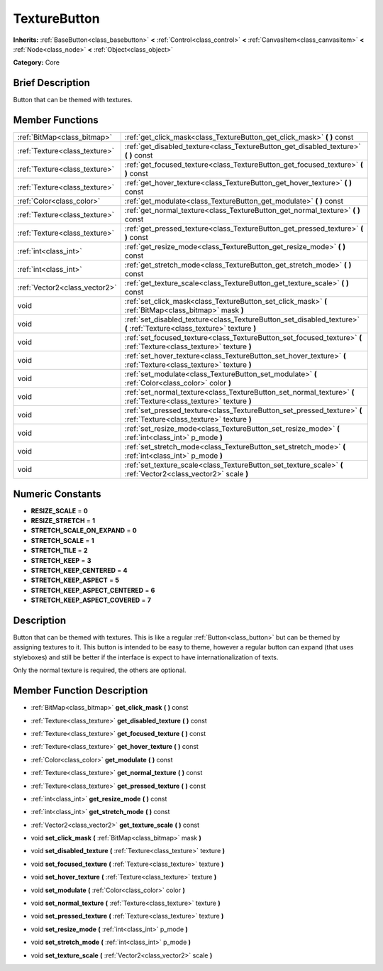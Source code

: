 .. Generated automatically by doc/tools/makerst.py in Mole's source tree.
.. DO NOT EDIT THIS FILE, but the doc/base/classes.xml source instead.

.. _class_TextureButton:

TextureButton
=============

**Inherits:** :ref:`BaseButton<class_basebutton>` **<** :ref:`Control<class_control>` **<** :ref:`CanvasItem<class_canvasitem>` **<** :ref:`Node<class_node>` **<** :ref:`Object<class_object>`

**Category:** Core

Brief Description
-----------------

Button that can be themed with textures.

Member Functions
----------------

+--------------------------------+---------------------------------------------------------------------------------------------------------------------------+
| :ref:`BitMap<class_bitmap>`    | :ref:`get_click_mask<class_TextureButton_get_click_mask>`  **(** **)** const                                              |
+--------------------------------+---------------------------------------------------------------------------------------------------------------------------+
| :ref:`Texture<class_texture>`  | :ref:`get_disabled_texture<class_TextureButton_get_disabled_texture>`  **(** **)** const                                  |
+--------------------------------+---------------------------------------------------------------------------------------------------------------------------+
| :ref:`Texture<class_texture>`  | :ref:`get_focused_texture<class_TextureButton_get_focused_texture>`  **(** **)** const                                    |
+--------------------------------+---------------------------------------------------------------------------------------------------------------------------+
| :ref:`Texture<class_texture>`  | :ref:`get_hover_texture<class_TextureButton_get_hover_texture>`  **(** **)** const                                        |
+--------------------------------+---------------------------------------------------------------------------------------------------------------------------+
| :ref:`Color<class_color>`      | :ref:`get_modulate<class_TextureButton_get_modulate>`  **(** **)** const                                                  |
+--------------------------------+---------------------------------------------------------------------------------------------------------------------------+
| :ref:`Texture<class_texture>`  | :ref:`get_normal_texture<class_TextureButton_get_normal_texture>`  **(** **)** const                                      |
+--------------------------------+---------------------------------------------------------------------------------------------------------------------------+
| :ref:`Texture<class_texture>`  | :ref:`get_pressed_texture<class_TextureButton_get_pressed_texture>`  **(** **)** const                                    |
+--------------------------------+---------------------------------------------------------------------------------------------------------------------------+
| :ref:`int<class_int>`          | :ref:`get_resize_mode<class_TextureButton_get_resize_mode>`  **(** **)** const                                            |
+--------------------------------+---------------------------------------------------------------------------------------------------------------------------+
| :ref:`int<class_int>`          | :ref:`get_stretch_mode<class_TextureButton_get_stretch_mode>`  **(** **)** const                                          |
+--------------------------------+---------------------------------------------------------------------------------------------------------------------------+
| :ref:`Vector2<class_vector2>`  | :ref:`get_texture_scale<class_TextureButton_get_texture_scale>`  **(** **)** const                                        |
+--------------------------------+---------------------------------------------------------------------------------------------------------------------------+
| void                           | :ref:`set_click_mask<class_TextureButton_set_click_mask>`  **(** :ref:`BitMap<class_bitmap>` mask  **)**                  |
+--------------------------------+---------------------------------------------------------------------------------------------------------------------------+
| void                           | :ref:`set_disabled_texture<class_TextureButton_set_disabled_texture>`  **(** :ref:`Texture<class_texture>` texture  **)** |
+--------------------------------+---------------------------------------------------------------------------------------------------------------------------+
| void                           | :ref:`set_focused_texture<class_TextureButton_set_focused_texture>`  **(** :ref:`Texture<class_texture>` texture  **)**   |
+--------------------------------+---------------------------------------------------------------------------------------------------------------------------+
| void                           | :ref:`set_hover_texture<class_TextureButton_set_hover_texture>`  **(** :ref:`Texture<class_texture>` texture  **)**       |
+--------------------------------+---------------------------------------------------------------------------------------------------------------------------+
| void                           | :ref:`set_modulate<class_TextureButton_set_modulate>`  **(** :ref:`Color<class_color>` color  **)**                       |
+--------------------------------+---------------------------------------------------------------------------------------------------------------------------+
| void                           | :ref:`set_normal_texture<class_TextureButton_set_normal_texture>`  **(** :ref:`Texture<class_texture>` texture  **)**     |
+--------------------------------+---------------------------------------------------------------------------------------------------------------------------+
| void                           | :ref:`set_pressed_texture<class_TextureButton_set_pressed_texture>`  **(** :ref:`Texture<class_texture>` texture  **)**   |
+--------------------------------+---------------------------------------------------------------------------------------------------------------------------+
| void                           | :ref:`set_resize_mode<class_TextureButton_set_resize_mode>`  **(** :ref:`int<class_int>` p_mode  **)**                    |
+--------------------------------+---------------------------------------------------------------------------------------------------------------------------+
| void                           | :ref:`set_stretch_mode<class_TextureButton_set_stretch_mode>`  **(** :ref:`int<class_int>` p_mode  **)**                  |
+--------------------------------+---------------------------------------------------------------------------------------------------------------------------+
| void                           | :ref:`set_texture_scale<class_TextureButton_set_texture_scale>`  **(** :ref:`Vector2<class_vector2>` scale  **)**         |
+--------------------------------+---------------------------------------------------------------------------------------------------------------------------+

Numeric Constants
-----------------

- **RESIZE_SCALE** = **0**
- **RESIZE_STRETCH** = **1**
- **STRETCH_SCALE_ON_EXPAND** = **0**
- **STRETCH_SCALE** = **1**
- **STRETCH_TILE** = **2**
- **STRETCH_KEEP** = **3**
- **STRETCH_KEEP_CENTERED** = **4**
- **STRETCH_KEEP_ASPECT** = **5**
- **STRETCH_KEEP_ASPECT_CENTERED** = **6**
- **STRETCH_KEEP_ASPECT_COVERED** = **7**

Description
-----------

Button that can be themed with textures. This is like a regular :ref:`Button<class_button>` but can be themed by assigning textures to it. This button is intended to be easy to theme, however a regular button can expand (that uses styleboxes) and still be better if the interface is expect to have internationalization of texts.

Only the normal texture is required, the others are optional.

Member Function Description
---------------------------

.. _class_TextureButton_get_click_mask:

- :ref:`BitMap<class_bitmap>`  **get_click_mask**  **(** **)** const

.. _class_TextureButton_get_disabled_texture:

- :ref:`Texture<class_texture>`  **get_disabled_texture**  **(** **)** const

.. _class_TextureButton_get_focused_texture:

- :ref:`Texture<class_texture>`  **get_focused_texture**  **(** **)** const

.. _class_TextureButton_get_hover_texture:

- :ref:`Texture<class_texture>`  **get_hover_texture**  **(** **)** const

.. _class_TextureButton_get_modulate:

- :ref:`Color<class_color>`  **get_modulate**  **(** **)** const

.. _class_TextureButton_get_normal_texture:

- :ref:`Texture<class_texture>`  **get_normal_texture**  **(** **)** const

.. _class_TextureButton_get_pressed_texture:

- :ref:`Texture<class_texture>`  **get_pressed_texture**  **(** **)** const

.. _class_TextureButton_get_resize_mode:

- :ref:`int<class_int>`  **get_resize_mode**  **(** **)** const

.. _class_TextureButton_get_stretch_mode:

- :ref:`int<class_int>`  **get_stretch_mode**  **(** **)** const

.. _class_TextureButton_get_texture_scale:

- :ref:`Vector2<class_vector2>`  **get_texture_scale**  **(** **)** const

.. _class_TextureButton_set_click_mask:

- void  **set_click_mask**  **(** :ref:`BitMap<class_bitmap>` mask  **)**

.. _class_TextureButton_set_disabled_texture:

- void  **set_disabled_texture**  **(** :ref:`Texture<class_texture>` texture  **)**

.. _class_TextureButton_set_focused_texture:

- void  **set_focused_texture**  **(** :ref:`Texture<class_texture>` texture  **)**

.. _class_TextureButton_set_hover_texture:

- void  **set_hover_texture**  **(** :ref:`Texture<class_texture>` texture  **)**

.. _class_TextureButton_set_modulate:

- void  **set_modulate**  **(** :ref:`Color<class_color>` color  **)**

.. _class_TextureButton_set_normal_texture:

- void  **set_normal_texture**  **(** :ref:`Texture<class_texture>` texture  **)**

.. _class_TextureButton_set_pressed_texture:

- void  **set_pressed_texture**  **(** :ref:`Texture<class_texture>` texture  **)**

.. _class_TextureButton_set_resize_mode:

- void  **set_resize_mode**  **(** :ref:`int<class_int>` p_mode  **)**

.. _class_TextureButton_set_stretch_mode:

- void  **set_stretch_mode**  **(** :ref:`int<class_int>` p_mode  **)**

.. _class_TextureButton_set_texture_scale:

- void  **set_texture_scale**  **(** :ref:`Vector2<class_vector2>` scale  **)**



